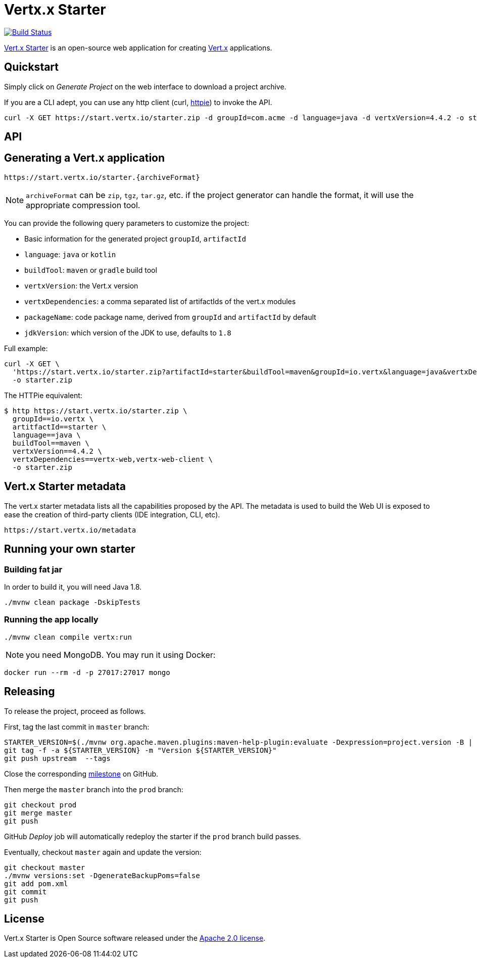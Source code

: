 = Vertx.x Starter
:vertx-version: 4.4.2

image:https://github.com/vert-x3/vertx-starter/workflows/CI/badge.svg[Build Status,link=https://github.com/vert-x3/vertx-starter/actions?query=workflow%3ACI]

https://start.vertx.io[Vert.x Starter] is an open-source web application for creating https://vertx.io/[Vert.x] applications.

== Quickstart

Simply click on _Generate Project_ on the web interface to download a project archive.

If you are a CLI adept, you can use any http client (curl, https://httpie.org/[httpie]) to invoke the API.

[source,shell,subs="attributes"]
----
curl -X GET https://start.vertx.io/starter.zip -d groupId=com.acme -d language=java -d vertxVersion={vertx-version} -o starter.zip
----

== API

== Generating a Vert.x application

----
https://start.vertx.io/starter.{archiveFormat}
----

NOTE: `archiveFormat` can be `zip`, `tgz`, `tar.gz`, etc. if the project generator can handle the format, it will use the appropriate compression tool.

You can provide the following query parameters to customize the project:

* Basic information for the generated project `groupId`, `artifactId`
* `language`: `java` or `kotlin`
* `buildTool`: `maven` or `gradle` build tool
* `vertxVersion`: the Vert.x version
* `vertxDependencies`: a comma separated list of artifactIds of the vert.x modules
* `packageName`: code package name, derived from `groupId` and `artifactId` by default
* `jdkVersion`: which version of the JDK to use, defaults to `1.8`

Full example:

[source,shell,subs="attributes"]
----
curl -X GET \
  'https://start.vertx.io/starter.zip?artifactId=starter&buildTool=maven&groupId=io.vertx&language=java&vertxDependencies=&vertxVersion={vertx-version}' \
  -o starter.zip
----

The HTTPie equivalent:

[source,shell,subs="attributes"]
----
$ http https://start.vertx.io/starter.zip \
  groupId==io.vertx \
  artitfactId==starter \
  language==java \
  buildTool==maven \
  vertxVersion=={vertx-version} \
  vertxDependencies==vertx-web,vertx-web-client \
  -o starter.zip
----

== Vert.x Starter metadata

The vert.x starter metadata lists all the capabilities proposed by the API. The metadata is used to build the Web UI is exposed to ease the creation of third-party clients (IDE integration, CLI, etc).

----
https://start.vertx.io/metadata
----

== Running your own starter

=== Building fat jar

In order to build it, you will need Java 1.8.

[source,shell]
----
./mvnw clean package -DskipTests
----

=== Running the app locally

[source,shell]
----
./mvnw clean compile vertx:run
----

NOTE: you need MongoDB.
You may run it using Docker:

[source,shell]
----
docker run --rm -d -p 27017:27017 mongo
----

== Releasing

To release the project, proceed as follows.

First, tag the last commit in `master` branch:

[source,shell]
----
STARTER_VERSION=$(./mvnw org.apache.maven.plugins:maven-help-plugin:evaluate -Dexpression=project.version -B | grep -v '\[')
git tag -f -a ${STARTER_VERSION} -m "Version ${STARTER_VERSION}"
git push upstream  --tags
----

Close the corresponding https://github.com/vert-x3/vertx-starter/milestones[milestone] on GitHub.

Then merge the `master` branch into the `prod` branch:

[source,shell]
----
git checkout prod
git merge master
git push
----

GitHub _Deploy_ job will automatically redeploy the starter if the `prod` branch build passes.

Eventually, checkout `master` again and update the version:

[source,shell]
----
git checkout master
./mvnw versions:set -DgenerateBackupPoms=false
git add pom.xml
git commit
git push
----

== License

Vert.x Starter is Open Source software released under the https://www.apache.org/licenses/LICENSE-2.0.html[Apache 2.0 license].
